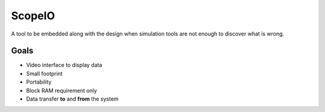 ScopeIO  
=======

A tool to be embedded along with the design when simulation tools are not
enough to discover what is wrong.

Goals 
-----

- Video interface to display data
- Small footprint
- Portability
- Block RAM requirement only
- Data transfer **to** and **from** the system
